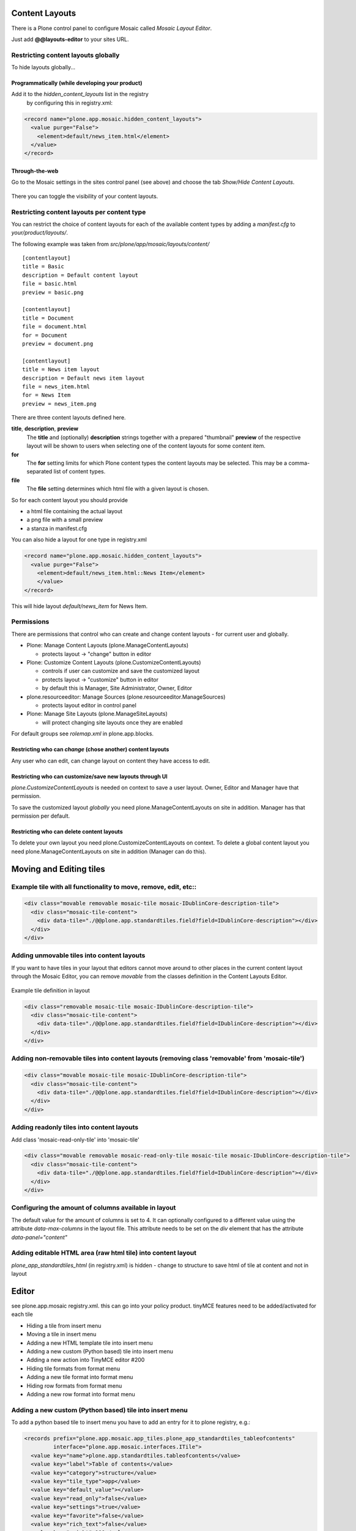 Content Layouts
===============

There is a Plone control panel to configure Mosaic called *Mosaic Layout Editor*.

..  image:: _screenshots/overview-controlpanel_mosaic-layout-editor.png

Just add **@@layouts-editor** to your sites URL.


Restricting content layouts globally
------------------------------------

To hide layouts globally...

Programmatically (while developing your product)
~~~~~~~~~~~~~~~~~~~~~~~~~~~~~~~~~~~~~~~~~~~~~~~~

Add it to the *hidden_content_layouts* list in the registry
 by configuring this in registry.xml:

.. code-block:: xml

   <record name="plone.app.mosaic.hidden_content_layouts">
     <value purge="False">
       <element>default/news_item.html</element>
     </value>
   </record>

Through-the-web
~~~~~~~~~~~~~~~

Go to the Mosaic settings in the sites control panel (see above) and choose the tab *Show/Hide Content Layouts*.

.. figure:: _screenshots/layouts-editor_show-hide-content-layouts.png

There you can toggle the visibility of your content layouts.


Restricting content layouts per content type
--------------------------------------------

You can restrict the choice of content layouts for each of the available
content types by adding a *manifest.cfg* to *your/product/layouts/*.

The following example was taken from *src/plone/app/mosaic/layouts/content/*
::

   [contentlayout]
   title = Basic
   description = Default content layout
   file = basic.html
   preview = basic.png

   [contentlayout]
   title = Document
   file = document.html
   for = Document
   preview = document.png

   [contentlayout]
   title = News item layout
   description = Default news item layout
   file = news_item.html
   for = News Item
   preview = news_item.png


There are three content layouts defined here.

**title**, **description**, **preview**
  The **title** and (optionally) **description** strings
  together with a prepared "thumbnail" **preview** of the respective layout
  will be shown to users when selecting one of the content layouts
  for some content item.

**for**
  The **for** setting limits for which Plone content types the content layouts
  may be selected. This may be a comma-separated list of content types.

**file**
  The **file** setting determines which html file with a given layout is chosen.

So for each content layout you should provide

* a html file containing the actual layout
* a png file with a small preview
* a stanza in manifest.cfg


You can also hide a layout for one type in registry.xml


.. code-block:: xml

  <record name="plone.app.mosaic.hidden_content_layouts">
    <value purge="False">
      <element>default/news_item.html::News Item</element>
      </value>
  </record>

This will hide layout `default/news_item` for News Item.


Permissions
-----------

There are permissions that control who can create and change content layouts - for current user and globally.

* Plone: Manage Content Layouts (plone.ManageContentLayouts)

  -  protects layout -> "change" button in editor

* Plone: Customize Content Layouts (plone.CustomizeContentLayouts)

  - controls if user can customize and save the customized layout
  - protects layout -> "customize" button in editor
  - by default this is Manager, Site Administrator, Owner, Editor

* plone.resourceeditor: Manage Sources (plone.resourceeditor.ManageSources)

  - protects layout editor in control panel

* Plone: Manage Site Layouts (plone.ManageSiteLayouts)

  - will protect changing site layouts once they are enabled

For default groups see `rolemap.xml` in plone.app.blocks.

Restricting who can *change* (chose another) content layouts
~~~~~~~~~~~~~~~~~~~~~~~~~~~~~~~~~~~~~~~~~~~~~~~~~~~~~~~~~~~~

Any user who can edit, can change layout on content they have access to edit.

Restricting who can customize/save new layouts through UI
~~~~~~~~~~~~~~~~~~~~~~~~~~~~~~~~~~~~~~~~~~~~~~~~~~~~~~~~~

`plone.CustomizeContentLayouts` is needed on context to save a user layout. Owner, Editor and Manager have that permission.

To save the customized layout *globally* you need plone.ManageContentLayouts on site in addition. Manager has that permission per default.

Restricting who can delete content layouts
~~~~~~~~~~~~~~~~~~~~~~~~~~~~~~~~~~~~~~~~~~

To delete your own layout you need plone.CustomizeContentLayouts on context. To delete a global content layout you need plone.ManageContentLayouts on site in addition (Manager can do this).


Moving and Editing tiles
========================


Example tile with all functionality to move, remove, edit, etc::
----------------------------------------------------------------


.. code-block:: xml

      <div class="movable removable mosaic-tile mosaic-IDublinCore-description-tile">
        <div class="mosaic-tile-content">
          <div data-tile="./@@plone.app.standardtiles.field?field=IDublinCore-description"></div>
        </div>
      </div>


Adding unmovable tiles into content layouts
-------------------------------------------

If you want to have tiles in your layout that editors cannot move around
to other places in the current content layout through the Mosaic Editor,
you can remove *movable* from the classes definition in the Content Layouts Editor.

.. figure:: _screenshots/mosaic-layout-editor_remove-movable-class.png


Example tile definition in layout


.. code-block:: xml

    <div class="removable mosaic-tile mosaic-IDublinCore-description-tile">
      <div class="mosaic-tile-content">
        <div data-tile="./@@plone.app.standardtiles.field?field=IDublinCore-description"></div>
      </div>
    </div>


Adding non-removable tiles into content layouts (removing class 'removable' from 'mosaic-tile')
-----------------------------------------------------------------------------------------------


.. code-block:: xml

    <div class="movable mosaic-tile mosaic-IDublinCore-description-tile">
      <div class="mosaic-tile-content">
        <div data-tile="./@@plone.app.standardtiles.field?field=IDublinCore-description"></div>
      </div>
    </div>


Adding readonly tiles into content layouts
------------------------------------------

Add class 'mosaic-read-only-tile' into 'mosaic-tile'


.. code-block:: xml

    <div class="movable removable mosaic-read-only-tile mosaic-tile mosaic-IDublinCore-description-tile">
      <div class="mosaic-tile-content">
        <div data-tile="./@@plone.app.standardtiles.field?field=IDublinCore-description"></div>
      </div>
    </div>


Configuring the amount of columns available in layout
-----------------------------------------------------

The default value for the amount of columns is set to 4. It can optionally
configured to a different value using the attribute *data-max-columns* in the
layout file. This attribute needs to be set on the *div* element that has the
attribute *data-panel="content"*

.. figure:: _screenshots/mosaic-layout-editor_configure-max-columns.png


Adding editable HTML area (raw html tile) into content layout
-------------------------------------------------------------

*plone_app_standardtiles_html* (in registry.xml) is hidden - change to structure
to save html of tile at content and not in layout


Editor
======

see plone.app.mosaic registry.xml.
this can go into your policy product.
tinyMCE features need to be added/activated for each tile


*    Hiding a tile from insert menu
*    Moving a tile in insert menu
*    Adding a new HTML template tile into insert menu
*    Adding a new custom (Python based) tile into insert menu
*    Adding a new action into TinyMCE editor #200
*    Hiding tile formats from format menu
*    Adding a new tile format into format menu
*    Hiding row formats from format menu
*    Adding a new row format into format menu


Adding a new custom (Python based) tile into insert menu
----------------------------------------------------------

To add a python based tile to insert menu you have to add an entry for it to plone registry, e.g.:


.. code-block:: xml

    <records prefix="plone.app.mosaic.app_tiles.plone_app_standardtiles_tableofcontents"
             interface="plone.app.mosaic.interfaces.ITile">
      <value key="name">plone.app.standardtiles.tableofcontents</value>
      <value key="label">Table of contents</value>
      <value key="category">structure</value>
      <value key="tile_type">app</value>
      <value key="default_value"></value>
      <value key="read_only">false</value>
      <value key="settings">true</value>
      <value key="favorite">false</value>
      <value key="rich_text">false</value>
      <value key="weight">100</value>
    </records>


prefix:
  "plone.app.mosaic.app_tiles" for app tiles - chose rest
name:
  Name of your tile configured in zcml.
label:
  This is displayed in insert menu.
category:
  category on insert menu (e.g. structrue, field), a new category has to be registered, "hidden" to hide it
tile_type:
   text, field, app - app is most likely what you want
default_value:
   for tile_type text only
read_only:
   If set to true tile is not clickable and has no little i / edit button. While adding you can change settings.
settings:
  If set to false tile has no little i / edit button - no settings form while adding.
favorite:
  not used
rich_text:
   for text tile type
weight:
  order in insert menu


Hiding tile formats from format menu
------------------------------------

Remove values from "plone.app.mosaic.default_available_actions" configuration
registry entry

Adding a new tile format into format menu
-----------------------------------------


.. code-block:: xml

    <record name="plone.app.mosaic.default_available_actions">
      <value>
        <element>tile-my-format</element>
        <element>grid-row-my-format</element>
      </value>
    </record>

    <records interface="plone.app.mosaic.interfaces.IFormat"
             prefix="plone.app.mosaic.formats.tile_my_format">
      <value key="name">tile-my-format</value>
      <value key="category">tile</value>
      <value key="label">My format</value>
      <value key="action">tile-toggle-class</value>
      <value key="icon">true</value>
      <value key="favorite">false</value>
      <value key="weight">101</value>
    </records>

    <records interface="plone.app.mosaic.interfaces.IFormat"
             prefix="plone.app.mosaic.formats.grid_row_my_format">
      <value key="name">grid-row-my-format</value>
      <value key="category">row</value>
      <value key="label">My Format</value>
      <value key="action">row-toggle-class</value>
      <value key="icon">true</value>
      <value key="favorite">false</value>
      <value key="weight">100</value>
    </records>


Hiding row formats from format menu
---------------------------------------

Remove values from "plone.app.mosaic.default_available_actions" configuration registry entry

Adding a new row format into format menu
----------------------------------------

See above example, it does both
